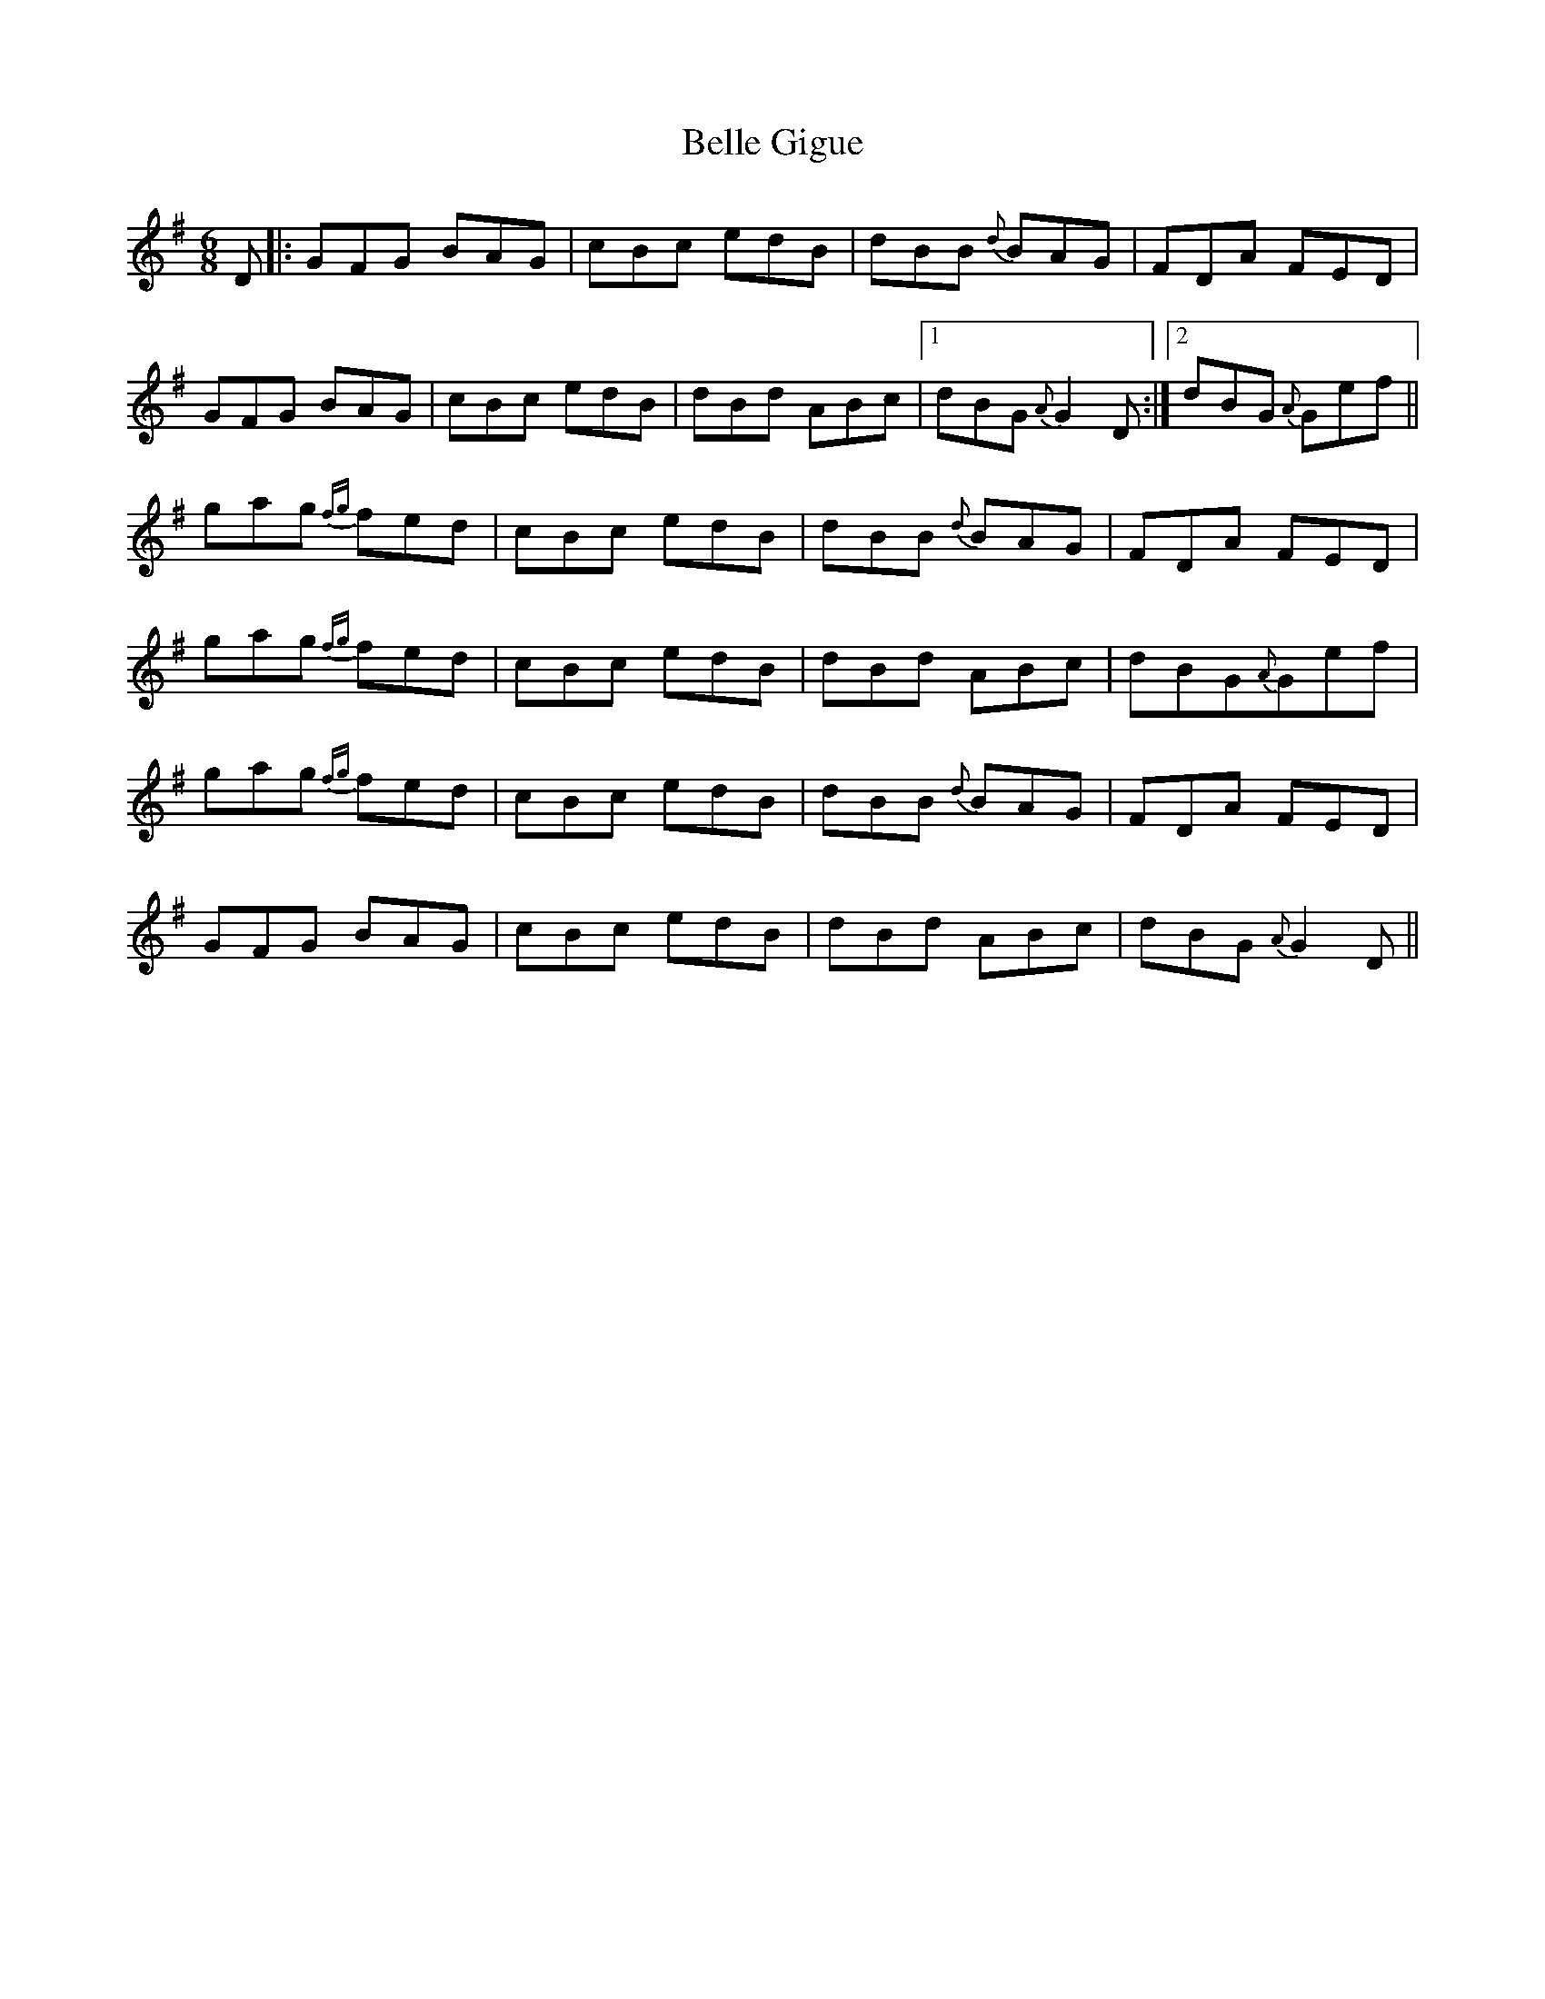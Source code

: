 X: 3322
T: Belle Gigue
R: jig
M: 6/8
K: Gmajor
D|:GFG BAG|cBc edB|dBB {d}BAG|FDA FED|
GFG BAG|cBc edB|dBd ABc|1 dBG {A}G2D:|2 dBG {A}Gef||
gag {fg}fed|cBc edB|dBB {d}BAG|FDA FED|
gag {fg}fed|cBc edB|dBd ABc|dBG{A}Gef|
gag {fg}fed|cBc edB|dBB {d}BAG|FDA FED|
GFG BAG|cBc edB|dBd ABc|dBG {A}G2 D||

